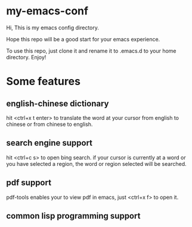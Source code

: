 * my-emacs-conf

Hi, This is my emacs config directory. 

Hope this repo will be a good start for your emacs experience.

To use this repo, just clone it and rename it to .emacs.d to your home directory. Enjoy!

* Some features

** english-chinese dictionary

hit <ctrl+x t enter> to translate the word at your cursor from english to chinese or from chinese to english.

** search engine support

hit <ctrl+c s> to open bing search.  if your cursor is currently at a word or you have selected a region, the word or region selected will be searched.

** pdf support

pdf-tools enables your to view pdf in emacs, just <ctrl+x f> to open it.

** common lisp programming support

